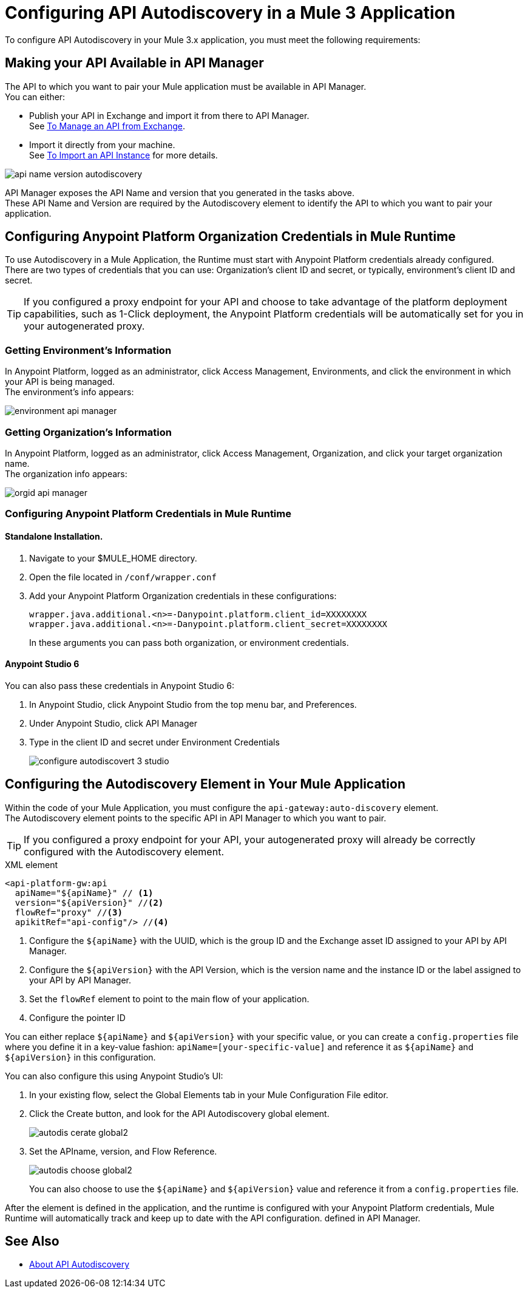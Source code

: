 = Configuring API Autodiscovery in a Mule 3 Application

To configure API Autodiscovery in your Mule 3.x application, you must meet the following requirements:

== Making your API Available in API Manager

The API to which you want to pair your Mule application must be available in API Manager. +
You can either:

* Publish your API in Exchange and import it from there to API Manager. +
See link:/api-manager/v/2.x/manage-exchange-api-task[To Manage an API from Exchange].
* Import it directly from your machine. +
See link:/api-manager/v/2.x/import-api-task[To Import an API Instance] for more details.

image::api-name-version-autodiscovery.png[align=center]

API Manager exposes the API Name and version that you generated in the tasks above. +
These API Name and Version are required by the Autodiscovery element to identify the API to which you want to pair your application.


== Configuring Anypoint Platform Organization Credentials in Mule Runtime
//_COMBAK: Organization Credentials vs API Manager Credentials --> Anypoint Platoform Credentials
To use Autodiscovery in a Mule Application, the Runtime must start with Anypoint Platform credentials already configured. +
There are two types of credentials that you can use: Organization's client ID and secret, or typically, environment's client ID and secret.

[TIP]
If you configured a proxy endpoint for your API and choose to take advantage of the platform deployment capabilities, such as 1-Click deployment, the Anypoint Platform credentials will be automatically set for you in your autogenerated proxy.


=== Getting Environment's Information

In Anypoint Platform, logged as an administrator, click Access Management, Environments, and click the environment in which your API is being managed. +
The environment's info appears:

image::environment-api-manager.png[align=center]

=== Getting Organization's Information

In Anypoint Platform, logged as an administrator, click Access Management, Organization, and click your target organization name. +
The organization info appears:

image::orgid-api-manager.png[align=center]


=== Configuring Anypoint Platform Credentials in Mule Runtime

==== Standalone Installation.

. Navigate to your $MULE_HOME directory.
. Open the file located in  `/conf/wrapper.conf`
. Add your Anypoint Platform Organization credentials in these configurations:
+
[source,linenums]
----
wrapper.java.additional.<n>=-Danypoint.platform.client_id=XXXXXXXX
wrapper.java.additional.<n>=-Danypoint.platform.client_secret=XXXXXXXX
----
+
In these arguments you can pass both organization, or environment credentials.

==== Anypoint Studio 6

You can also pass these credentials in Anypoint Studio 6:

. In Anypoint Studio, click Anypoint Studio from the top menu bar, and Preferences.
. Under Anypoint Studio, click API Manager
. Type in the client ID and secret under Environment Credentials
+
image::configure-autodiscovert-3-studio.png[align=center]


== Configuring the Autodiscovery Element in Your Mule Application

Within the code of your Mule Application, you must configure the `api-gateway:auto-discovery` element. +
The Autodiscovery element points to the specific API in API Manager to which you want to pair.

[TIP]
If you configured a proxy endpoint for your API, your autogenerated proxy will already be correctly configured with the Autodiscovery element.

.XML element
[source,xml,linenums]
----
<api-platform-gw:api
  apiName="${apiName}" // <1>
  version="${apiVersion}" //<2>
  flowRef="proxy" //<3>
  apikitRef="api-config"/> //<4>
----

<1> Configure the `${apiName}` with the UUID, which is the group ID and the Exchange asset ID assigned to your API by API Manager.
<2> Configure the `${apiVersion}` with the API Version, which is the version name and the instance ID or the label assigned to your API by API Manager.
<3> Set the `flowRef` element to point to the main flow of your application.
<4> Configure the pointer ID

You can either replace `${apiName}` and `${apiVersion}` with your specific value, or you can create a `config.properties` file where you define it in a key-value fashion: `apiName=[your-specific-value]` and reference it as `${apiName}` and `${apiVersion}` in this configuration.

You can also configure this using Anypoint Studio's UI:

. In your existing flow, select the Global Elements tab in your Mule Configuration File editor.
. Click the Create button, and look for the API Autodiscovery global element.
+
image::autodis-cerate-global2.png[align=center]
. Set the APIname, version, and Flow Reference.
+
image::autodis-choose-global2.png[align=center]
+
You can also choose to use the `${apiName}` and `${apiVersion}` value and reference it from a `config.properties` file.

After the element is defined in the application, and the runtime is configured  with your Anypoint Platform credentials, Mule Runtime will automatically track and keep up to date with the API configuration. defined in API Manager.
//_COMBAK: Does this need to be deployed for the green dot to show in API Manager?

== See Also

* link:/api-manager/v/2.x/api-auto-discovery-new-concept[About API Autodiscovery]
